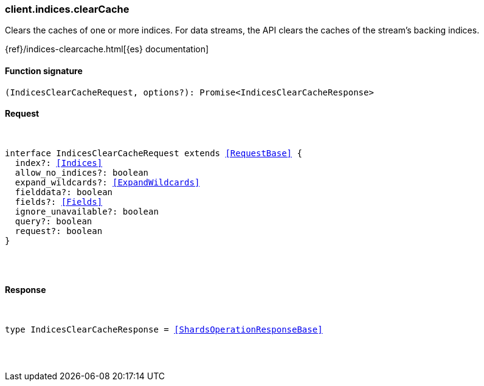 [[reference-indices-clear_cache]]

////////
===========================================================================================================================
||                                                                                                                       ||
||                                                                                                                       ||
||                                                                                                                       ||
||        ██████╗ ███████╗ █████╗ ██████╗ ███╗   ███╗███████╗                                                            ||
||        ██╔══██╗██╔════╝██╔══██╗██╔══██╗████╗ ████║██╔════╝                                                            ||
||        ██████╔╝█████╗  ███████║██║  ██║██╔████╔██║█████╗                                                              ||
||        ██╔══██╗██╔══╝  ██╔══██║██║  ██║██║╚██╔╝██║██╔══╝                                                              ||
||        ██║  ██║███████╗██║  ██║██████╔╝██║ ╚═╝ ██║███████╗                                                            ||
||        ╚═╝  ╚═╝╚══════╝╚═╝  ╚═╝╚═════╝ ╚═╝     ╚═╝╚══════╝                                                            ||
||                                                                                                                       ||
||                                                                                                                       ||
||    This file is autogenerated, DO NOT send pull requests that changes this file directly.                             ||
||    You should update the script that does the generation, which can be found in:                                      ||
||    https://github.com/elastic/elastic-client-generator-js                                                             ||
||                                                                                                                       ||
||    You can run the script with the following command:                                                                 ||
||       npm run elasticsearch -- --version <version>                                                                    ||
||                                                                                                                       ||
||                                                                                                                       ||
||                                                                                                                       ||
===========================================================================================================================
////////

[discrete]
[[client.indices.clearCache]]
=== client.indices.clearCache

Clears the caches of one or more indices. For data streams, the API clears the caches of the stream’s backing indices.

{ref}/indices-clearcache.html[{es} documentation]

[discrete]
==== Function signature

[source,ts]
----
(IndicesClearCacheRequest, options?): Promise<IndicesClearCacheResponse>
----

[discrete]
==== Request

[pass]
++++
<pre>
++++
interface IndicesClearCacheRequest extends <<RequestBase>> {
  index?: <<Indices>>
  allow_no_indices?: boolean
  expand_wildcards?: <<ExpandWildcards>>
  fielddata?: boolean
  fields?: <<Fields>>
  ignore_unavailable?: boolean
  query?: boolean
  request?: boolean
}

[pass]
++++
</pre>
++++
[discrete]
==== Response

[pass]
++++
<pre>
++++
type IndicesClearCacheResponse = <<ShardsOperationResponseBase>>

[pass]
++++
</pre>
++++
